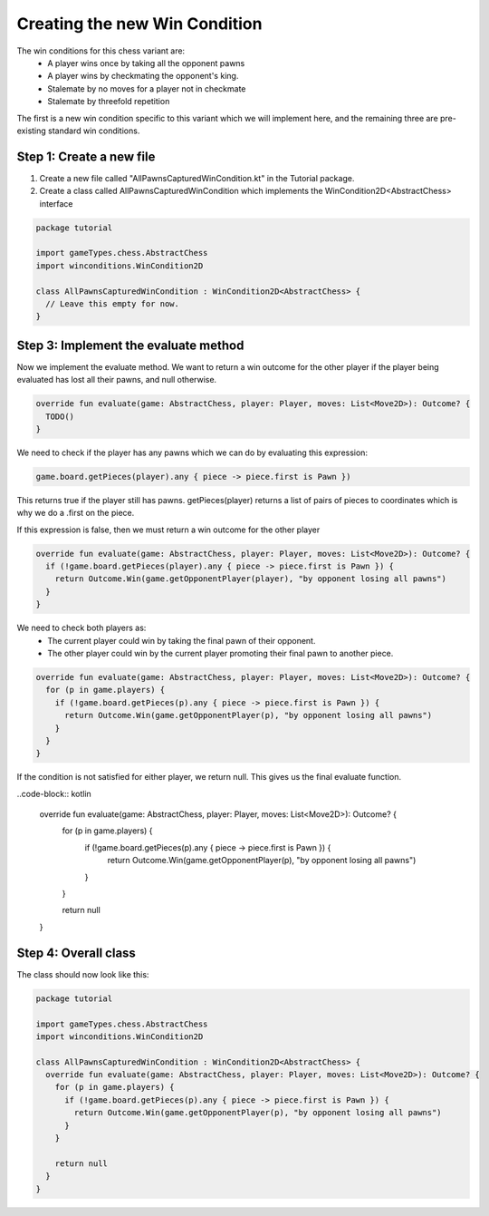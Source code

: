 **********************************
Creating the new Win Condition
**********************************

The win conditions for this chess variant are:
  - A player wins once by taking all the opponent pawns
  - A player wins by checkmating the opponent's king.
  - Stalemate by no moves for a player not in checkmate
  - Stalemate by threefold repetition

The first is a new win condition specific to this variant which we will implement here, and the remaining three are pre-existing standard win conditions.

Step 1: Create a new file
----------------------------
1. Create a new file called "AllPawnsCapturedWinCondition.kt" in the Tutorial package.
2. Create a class called AllPawnsCapturedWinCondition which implements the WinCondition2D<AbstractChess> interface

.. code-block:: kotlin 

  package tutorial

  import gameTypes.chess.AbstractChess
  import winconditions.WinCondition2D

  class AllPawnsCapturedWinCondition : WinCondition2D<AbstractChess> {
    // Leave this empty for now.
  }

Step 3: Implement the evaluate method
----------------------------------------
Now we implement the evaluate method. We want to return a win outcome for the other player if the player being evaluated has lost all their pawns, and null otherwise.

.. code-block:: kotlin

  override fun evaluate(game: AbstractChess, player: Player, moves: List<Move2D>): Outcome? {
    TODO()
  }

We need to check if the player has any pawns which we can do by evaluating this expression:

.. code-block:: kotlin

  game.board.getPieces(player).any { piece -> piece.first is Pawn })

This returns true if the player still has pawns. getPieces(player) returns a list of pairs of pieces to coordinates which is why we do a .first on the piece. 

If this expression is false, then we must return a win outcome for the other player

.. code-block:: kotlin

  override fun evaluate(game: AbstractChess, player: Player, moves: List<Move2D>): Outcome? {
    if (!game.board.getPieces(player).any { piece -> piece.first is Pawn }) {
      return Outcome.Win(game.getOpponentPlayer(player), "by opponent losing all pawns")
    }
  }

We need to check both players as:
  - The current player could win by taking the final pawn of their opponent.
  - The other player could win by the current player promoting their final pawn to another piece.

.. code-block:: kotlin

  override fun evaluate(game: AbstractChess, player: Player, moves: List<Move2D>): Outcome? {
    for (p in game.players) {
      if (!game.board.getPieces(p).any { piece -> piece.first is Pawn }) {
        return Outcome.Win(game.getOpponentPlayer(p), "by opponent losing all pawns")
      }
    }
  }

If the condition is not satisfied for either player, we return null. This gives us the final evaluate function. 

..code-block:: kotlin

  override fun evaluate(game: AbstractChess, player: Player, moves: List<Move2D>): Outcome? {
    for (p in game.players) {
      if (!game.board.getPieces(p).any { piece -> piece.first is Pawn }) {
        return Outcome.Win(game.getOpponentPlayer(p), "by opponent losing all pawns")
      }
    }

    return null
  }

Step 4: Overall class
----------------------
The class should now look like this:

.. code-block:: kotlin

  package tutorial

  import gameTypes.chess.AbstractChess
  import winconditions.WinCondition2D

  class AllPawnsCapturedWinCondition : WinCondition2D<AbstractChess> {
    override fun evaluate(game: AbstractChess, player: Player, moves: List<Move2D>): Outcome? {
      for (p in game.players) {
        if (!game.board.getPieces(p).any { piece -> piece.first is Pawn }) {
          return Outcome.Win(game.getOpponentPlayer(p), "by opponent losing all pawns")
        }
      }

      return null
    }
  }
